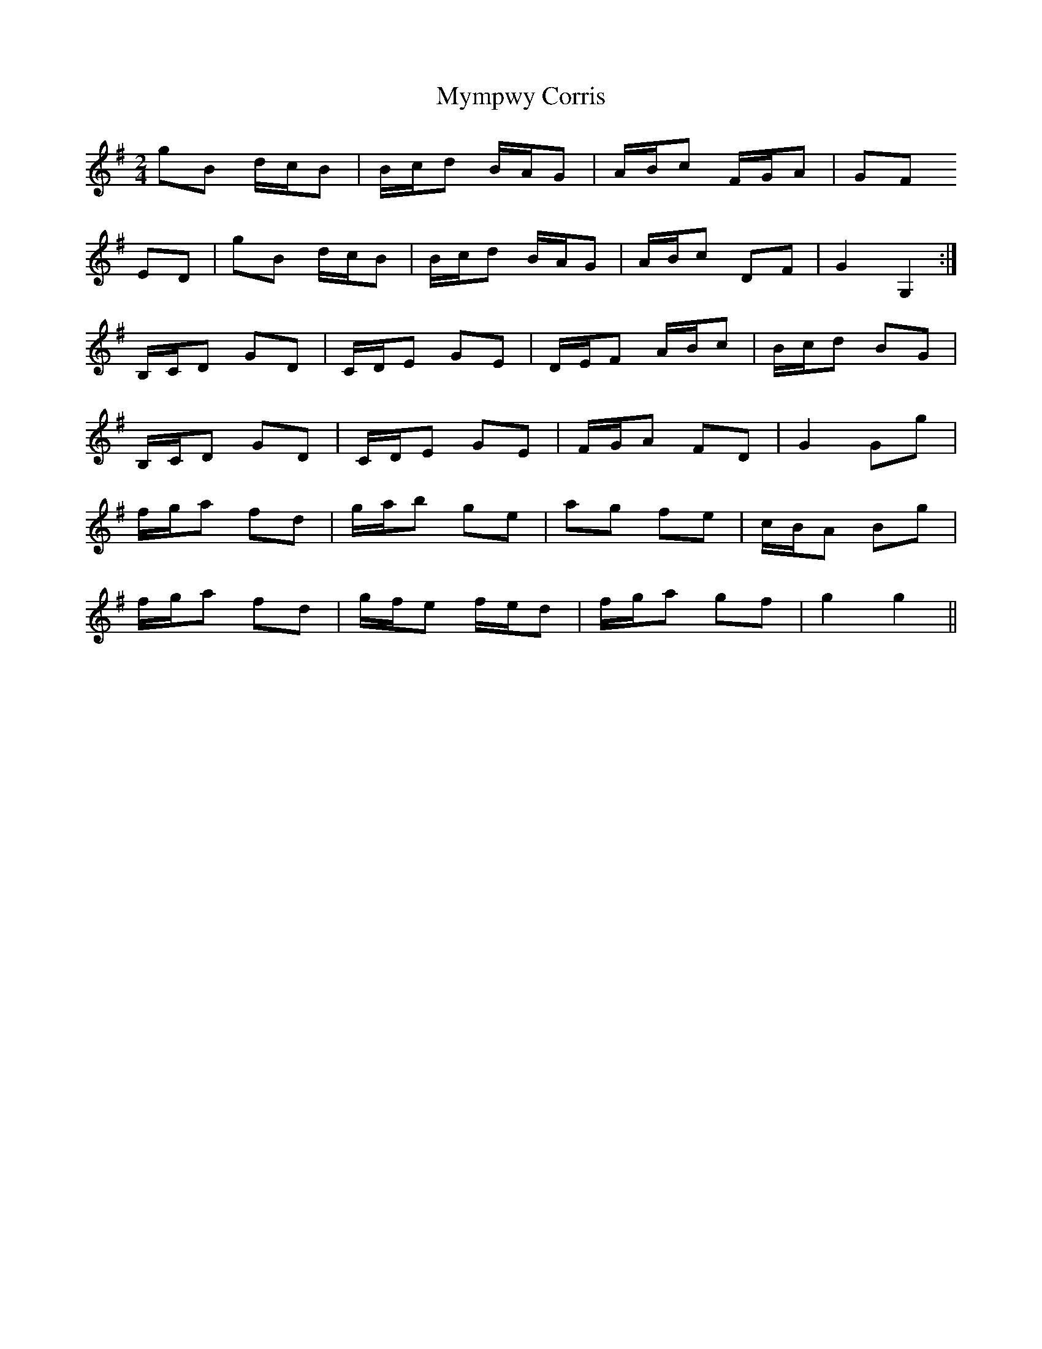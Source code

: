 X: 1
T: Mympwy Corris
Z: meri-lawes
S: https://thesession.org/tunes/4351#setting4351
R: polka
M: 2/4
L: 1/8
K: Gmaj
gB d/c/B|B/c/d B/A/G|A/B/c F/G/A|GF
ED|gB d/c/B|B/c/d B/A/G|A/B/c DF|G2 G,2:|
B,/C/D GD|C/D/E GE|D/E/F A/B/c|B/c/d BG|
B,/C/D GD|C/D/E GE|F/G/A FD|G2 Gg|
f/g/a fd|g/a/b ge|ag fe|c/B/A Bg|
f/g/a fd|g/f/e f/e/d|f/g/a gf|g2 g2||
